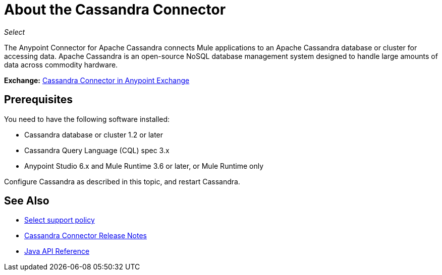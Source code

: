 = About the Cassandra Connector
:keywords: connectors, anypoint, studio, esb, cassandra, databases
:page-aliases: 3.9@mule-runtime::cassandra-connector-about.adoc

_Select_

The Anypoint Connector for Apache Cassandra connects Mule applications to an Apache Cassandra database or cluster for accessing data. Apache Cassandra is an open-source NoSQL database management system designed to handle large amounts of data across commodity hardware.

*Exchange:* https://www.anypoint.mulesoft.com/exchange/org.mule.modules/mule-module-cassandradb/[Cassandra Connector in Anypoint Exchange]

== Prerequisites

You need to have the following software installed:

* Cassandra database or cluster 1.2 or later
* Cassandra Query Language (CQL) spec 3.x
* Anypoint Studio 6.x and Mule Runtime 3.6 or later, or Mule Runtime only


Configure Cassandra as described in this topic, and restart Cassandra.

== See Also

* xref:3.9@mule-runtime::anypoint-connectors.adoc#connector-categories[Select support policy]
* xref:release-notes::connector/cassandra-connector-release-notes.adoc[Cassandra Connector Release Notes]
* http://mulesoft.github.io/mule3-cassandradb-connector/[Java API Reference]
